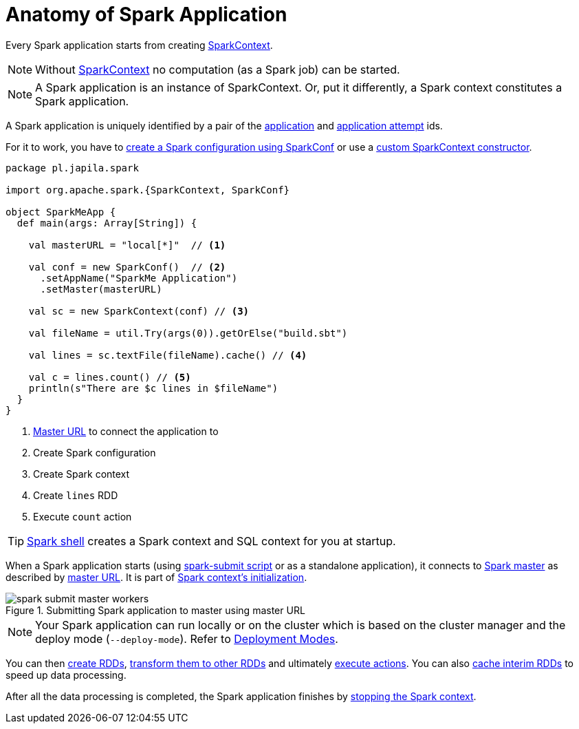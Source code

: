 = Anatomy of Spark Application

Every Spark application starts from creating link:spark-SparkContext.adoc[SparkContext].

NOTE: Without link:spark-SparkContext.adoc[SparkContext] no computation (as a Spark job) can be started.

NOTE: A Spark application is an instance of SparkContext. Or, put it differently, a Spark context constitutes a Spark application.

A Spark application is uniquely identified by a pair of the link:spark-SparkContext.adoc#applicationId[application] and link:spark-SparkContext.adoc#applicationAttemptId[application attempt] ids.

For it to work, you have to link:spark-SparkConf.adoc[create a Spark configuration using SparkConf] or use a link:spark-SparkContext.adoc#creating-instance[custom SparkContext constructor].

[source, scala]
----
package pl.japila.spark

import org.apache.spark.{SparkContext, SparkConf}

object SparkMeApp {
  def main(args: Array[String]) {

    val masterURL = "local[*]"  // <1>

    val conf = new SparkConf()  // <2>
      .setAppName("SparkMe Application")
      .setMaster(masterURL)

    val sc = new SparkContext(conf) // <3>

    val fileName = util.Try(args(0)).getOrElse("build.sbt")

    val lines = sc.textFile(fileName).cache() // <4>

    val c = lines.count() // <5>
    println(s"There are $c lines in $fileName")
  }
}
----
<1> link:spark-deployment-environments.adoc#master-urls[Master URL] to connect the application to
<2> Create Spark configuration
<3> Create Spark context
<4> Create `lines` RDD
<5> Execute `count` action

TIP: link:spark-shell.adoc[Spark shell] creates a Spark context and SQL context for you at startup.

When a Spark application starts (using link:spark-submit.adoc[spark-submit script] or as a standalone application), it connects to link:spark-master.adoc[Spark master] as described by link:spark-deployment-environments.adoc#master-urls[master URL]. It is part of link:spark-SparkContext.adoc#creating-instance[Spark context's initialization].

.Submitting Spark application to master using master URL
image::diagrams/spark-submit-master-workers.png[align="center"]

NOTE: Your Spark application can run locally or on the cluster which is based on the cluster manager and the deploy mode (`--deploy-mode`). Refer to link:spark-deployment-environments.adoc[Deployment Modes].

You can then xref:rdd:index.adoc#creating-rdds[create RDDs], link:spark-rdd-transformations.adoc[transform them to other RDDs] and ultimately link:spark-rdd-actions.adoc[execute actions]. You can also link:spark-rdd-caching.adoc[cache interim RDDs] to speed up data processing.

After all the data processing is completed, the Spark application finishes by link:spark-SparkContext.adoc#stopping[stopping the Spark context].
